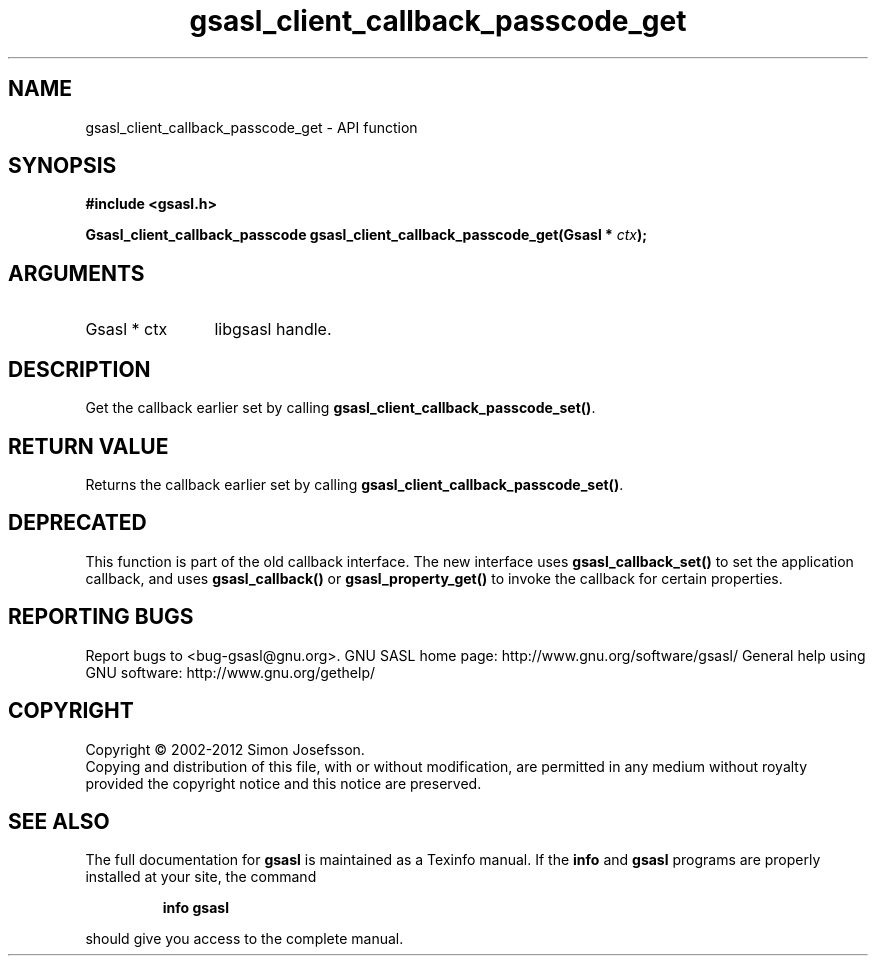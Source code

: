 .\" DO NOT MODIFY THIS FILE!  It was generated by gdoc.
.TH "gsasl_client_callback_passcode_get" 3 "1.8.1" "gsasl" "gsasl"
.SH NAME
gsasl_client_callback_passcode_get \- API function
.SH SYNOPSIS
.B #include <gsasl.h>
.sp
.BI "Gsasl_client_callback_passcode gsasl_client_callback_passcode_get(Gsasl * " ctx ");"
.SH ARGUMENTS
.IP "Gsasl * ctx" 12
libgsasl handle.
.SH "DESCRIPTION"
Get the callback earlier set by calling
\fBgsasl_client_callback_passcode_set()\fP.
.SH "RETURN VALUE"
Returns the callback earlier set by calling
\fBgsasl_client_callback_passcode_set()\fP.
.SH "DEPRECATED"
This function is part of the old callback interface.
The new interface uses \fBgsasl_callback_set()\fP to set the application
callback, and uses \fBgsasl_callback()\fP or \fBgsasl_property_get()\fP to
invoke the callback for certain properties.
.SH "REPORTING BUGS"
Report bugs to <bug-gsasl@gnu.org>.
GNU SASL home page: http://www.gnu.org/software/gsasl/
General help using GNU software: http://www.gnu.org/gethelp/
.SH COPYRIGHT
Copyright \(co 2002-2012 Simon Josefsson.
.br
Copying and distribution of this file, with or without modification,
are permitted in any medium without royalty provided the copyright
notice and this notice are preserved.
.SH "SEE ALSO"
The full documentation for
.B gsasl
is maintained as a Texinfo manual.  If the
.B info
and
.B gsasl
programs are properly installed at your site, the command
.IP
.B info gsasl
.PP
should give you access to the complete manual.
